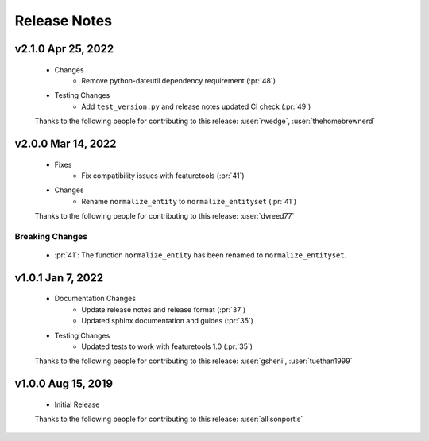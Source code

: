 .. _release_notes:

Release Notes
-------------

.. Future Release
    ==============
    * Enhancements
    * Fixes
    * Changes
    * Documentation Changes
    * Testing Changes

.. Thanks to the following people for contributing to this release:

v2.1.0 Apr 25, 2022
==============
    * Changes
        * Remove python-dateutil dependency requirement (:pr:`48`)
    * Testing Changes
        * Add ``test_version.py`` and release notes updated CI check (:pr:`49`)

    Thanks to the following people for contributing to this release:
    :user:`rwedge`, :user:`thehomebrewnerd`

v2.0.0 Mar 14, 2022
===================
    * Fixes
        * Fix compatibility issues with featuretools (:pr:`41`)
    * Changes
        * Rename ``normalize_entity`` to ``normalize_entityset`` (:pr:`41`)

    Thanks to the following people for contributing to this release:
    :user:`dvreed77`

Breaking Changes
++++++++++++++++
    * :pr:`41`: The function ``normalize_entity`` has been renamed to ``normalize_entityset``.

v1.0.1 Jan 7, 2022
==================
    * Documentation Changes
        * Update release notes and release format (:pr:`37`)
        * Updated sphinx documentation and guides (:pr:`35`)
    * Testing Changes
        * Updated tests to work with featuretools 1.0 (:pr:`35`)

    Thanks to the following people for contributing to this release:
    :user:`gsheni`, :user:`tuethan1999`


v1.0.0 Aug 15, 2019
===================
    * Initial Release

    Thanks to the following people for contributing to this release:
    :user:`allisonportis`

.. command
.. git log --pretty=oneline --abbrev-commit
